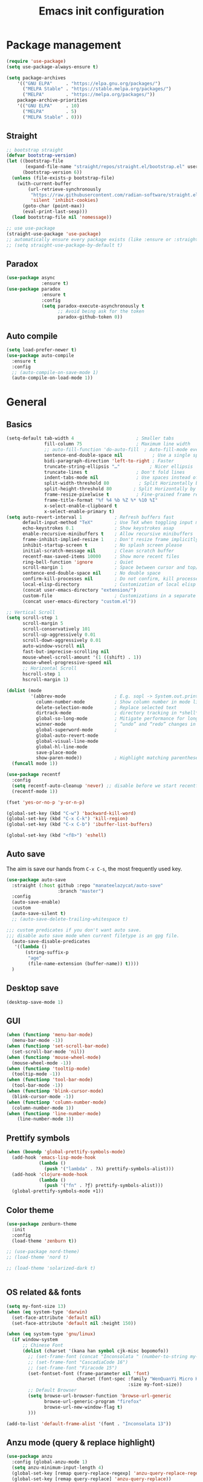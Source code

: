 #+OPTIONS: toc:4 h:4
#+TITLE: Emacs init configuration
* Package management
#+begin_src emacs-lisp
(require 'use-package)
(setq use-package-always-ensure t)

(setq package-archives
    '(("GNU ELPA"     . "https://elpa.gnu.org/packages/")
      ("MELPA Stable" . "https://stable.melpa.org/packages/")
      ("MELPA"        . "https://melpa.org/packages/"))
    package-archive-priorities
    '(("GNU ELPA"     . 10)
      ("MELPA"        . 5)
      ("MELPA Stable" . 0)))
#+end_src
** Straight
#+begin_src emacs-lisp :lexical no
;; bootstrap straight
(defvar bootstrap-version)
(let ((bootstrap-file
       (expand-file-name "straight/repos/straight.el/bootstrap.el" user-emacs-directory))
      (bootstrap-version 6))
  (unless (file-exists-p bootstrap-file)
    (with-current-buffer
        (url-retrieve-synchronously
         "https://raw.githubusercontent.com/radian-software/straight.el/develop/install.el"
         'silent 'inhibit-cookies)
      (goto-char (point-max))
      (eval-print-last-sexp)))
  (load bootstrap-file nil 'nomessage))

;; use use-package
(straight-use-package 'use-package)
;; automatically ensure every package exists (like :ensure or :straight)
;; (setq straight-use-package-by-default t)
#+end_src
** Paradox
#+begin_src emacs-lisp
(use-package async
             :ensure t)
(use-package paradox
             :ensure t
             :config
             (setq paradox-execute-asynchronously t
                   ;; Avoid being ask for the token
                   paradox-github-token 0))

#+end_src
** Auto compile
#+begin_src emacs-lisp
(setq load-prefer-newer t)
(use-package auto-compile
  :ensure t
  :config
  ;; (auto-compile-on-save-mode 1)
  (auto-compile-on-load-mode 1))
#+end_src
* General
** Basics
#+begin_src emacs-lisp
(setq-default tab-width 4                       ; Smaller tabs
              fill-column 75                    ; Maximum line width
              ;; auto-fill-function 'do-auto-fill  ; Auto-fill-mode everywhere
              sentence-end-double-space nil           ; Use a single space after dots
              bidi-paragraph-direction 'left-to-right ; Faster
              truncate-string-ellipsis "…"           ; Nicer ellipsis
              truncate-lines t                  ; Don't fold lines
              indent-tabs-mode nil              ; Use spaces instead of tabs
              split-width-threshold 80           ; Split Horizontally by default
              split-height-threshold 80        ; Split Horizontally by default
              frame-resize-pixelwise t          ; Fine-grained frame resize
              frame-title-format "%f %4 %b %Z %* %10 %I"
              x-select-enable-clipboard t
              x-select-enable-primary t)
(setq auto-revert-interval 1            ; Refresh buffers fast
      default-input-method "TeX"        ; Use TeX when toggling input method
      echo-keystrokes 0.1               ; Show keystrokes asap
      enable-recursive-minibuffers t    ; Allow recursive minibuffers
      frame-inhibit-implied-resize 1    ; Don't resize frame implicitly
      inhibit-startup-screen t          ; No splash screen please
      initial-scratch-message nil       ; Clean scratch buffer
      recentf-max-saved-items 10000     ; Show more recent files
      ring-bell-function 'ignore        ; Quiet
      scroll-margin 1                   ; Space between cursor and top/bottom
      sentence-end-double-space nil     ; No double space
      confirm-kill-processes nil        ; Do not confirm, kill processes directly
      local-elisp-directory             ; Customization of local elisp codes
      (concat user-emacs-directory "extension/")
      custom-file                       ; Customizations in a separate file
      (concat user-emacs-directory "custom.el"))

;; Vertical Scroll
(setq scroll-step 1
      scroll-margin 5
      scroll-conservatively 101
      scroll-up-aggressively 0.01
      scroll-down-aggressively 0.01
      auto-window-vscroll nil
      fast-but-imprecise-scrolling nil
      mouse-wheel-scroll-amount '(1 ((shift) . 1))
      mouse-wheel-progressive-speed nil
      ;; Horizontal Scroll
      hscroll-step 1
      hscroll-margin 1)

(dolist (mode
         '(abbrev-mode                  ; E.g. sopl -> System.out.println
           column-number-mode           ; Show column number in mode line
           delete-selection-mode        ; Replace selected text
           dirtrack-mode                ; directory tracking in *shell*
           global-so-long-mode          ; Mitigate performance for long lines
           winner-mode					; “undo” and “redo” changes in WindowConfiguration
           global-superword-mode        ;
           global-auto-revert-mode
           global-visual-line-mode
           global-hl-line-mode
           save-place-mode
           show-paren-mode))            ; Highlight matching parentheses
  (funcall mode 1))

(use-package recentf
  :config
  (setq recentf-auto-cleanup 'never) ;; disable before we start recentf!
  (recentf-mode 1))

(fset 'yes-or-no-p 'y-or-n-p)

(global-set-key (kbd "C-w") 'backward-kill-word)
(global-set-key (kbd "C-x C-k") 'kill-region)
(global-set-key (kbd "C-x C-b") 'ibuffer-list-buffers)

(global-set-key (kbd "<f8>") 'eshell)
#+end_src

** Auto save
The aim is save our hands from =C-x C-s=, the most frequently used key.
#+begin_src emacs-lisp :lexical no
(use-package auto-save
  :straight (:host github :repo "manateelazycat/auto-save"
                   :branch "master")
  :config
  (auto-save-enable)
  :custom
  (auto-save-silent t)
  ;; (auto-save-delete-trailing-whitespace t)

;;; custom predicates if you don't want auto save.
;;; disable auto save mode when current filetype is an gpg file.
  (auto-save-disable-predicates
   '((lambda ()
       (string-suffix-p
        "age"
        (file-name-extension (buffer-name)) t))))
  )
#+end_src

** Desktop save
#+begin_src emacs-lisp
  (desktop-save-mode 1)
#+end_src
** GUI
#+begin_src emacs-lisp
(when (functionp 'menu-bar-mode)
  (menu-bar-mode -1))
(when (functionp 'set-scroll-bar-mode)
  (set-scroll-bar-mode 'nil))
(when (functionp 'mouse-wheel-mode)
  (mouse-wheel-mode -1))
(when (functionp 'tooltip-mode)
  (tooltip-mode -1))
(when (functionp 'tool-bar-mode)
  (tool-bar-mode -1))
(when (functionp 'blink-cursor-mode)
  (blink-cursor-mode -1))
(when (functionp 'column-number-mode)
  (column-number-mode 1))
(when (functionp 'line-number-mode)
    (line-number-mode 1))
#+end_src
** Prettify symbols
#+begin_src emacs-lisp
(when (boundp 'global-prettify-symbols-mode)
  (add-hook 'emacs-lisp-mode-hook
            (lambda ()
              (push '("lambda" . ?λ) prettify-symbols-alist)))
  (add-hook 'clojure-mode-hook
            (lambda ()
              (push '("fn" . ?ƒ) prettify-symbols-alist)))
  (global-prettify-symbols-mode +1))
#+end_src
** Color theme
#+begin_src emacs-lisp
(use-package zenburn-theme
  :init
  :config
  (load-theme 'zenburn t))

;; (use-package nord-theme)
;; (load-theme 'nord t)

;; (load-theme 'solarized-dark t)


#+end_src
** OS related && fonts
#+begin_src emacs-lisp
(setq my-font-size 13)
(when (eq system-type 'darwin)
  (set-face-attribute 'default nil)
  (set-face-attribute 'default nil :height 150))

(when (eq system-type 'gnu/linux)
  (if window-system
      ;; Chinese Font
      (dolist (charset '(kana han symbol cjk-misc bopomofo))
        ;; (set-frame-font (concat "Inconsolata " (number-to-string my-font-size)))
        ;; (set-frame-font "CascadiaCode 16")
        ;; (set-frame-font "Firacode 15")
        (set-fontset-font (frame-parameter nil 'font)
                          charset (font-spec :family "WenQuanYi Micro Hei Mono"
                                             :size my-font-size))
        ;; Default Browser
        (setq browse-url-browser-function 'browse-url-generic
              browse-url-generic-program "firefox"
              browse-url-new-window-flag t)
        )))

(add-to-list 'default-frame-alist '(font . "Inconsolata 13"))
#+end_src
*** COMMENT Ligature
    #+begin_src emacs-lisp
    (use-package ligature
      :config
      ;; Enable the "www" ligature in every possible major mode
      (ligature-set-ligatures 't '("www"))
      ;; Enable traditional ligature support in eww-mode, if the
      ;; `variable-pitch' face supports it
      (ligature-set-ligatures 'eww-mode '("ff" "fi" "ffi"))
      ;; Enable all Cascadia and Fira Code ligatures in programming modes
      (ligature-set-ligatures 'prog-mode
                            '(;; == === ==== => =| =>>=>=|=>==>> ==< =/=//=// =~
                              ;; =:= =!=
                              ("=" (rx (+ (or ">" "<" "|" "/" "~" ":" "!" "="))))
                              ;; ;; ;;;
                              (";" (rx (+ ";")))
                              ;; && &&&
                              ("&" (rx (+ "&")))
                              ;; !! !!! !. !: !!. != !== !~
                              ("!" (rx (+ (or "=" "!" "\." ":" "~"))))
                              ;; ?? ??? ?:  ?=  ?.
                              ("?" (rx (or ":" "=" "\." (+ "?"))))
                              ;; %% %%%
                              ("%" (rx (+ "%")))
                              ;; |> ||> |||> ||||> |] |} || ||| |-> ||-||
                              ;; |->>-||-<<-| |- |== ||=||
                              ;; |==>>==<<==<=>==//==/=!==:===>
                              ("|" (rx (+ (or ">" "<" "|" "/" ":" "!" "}" "\]"
                                              "-" "=" ))))
                              ;; \\ \\\ \/
                              ("\\" (rx (or "/" (+ "\\"))))
                              ;; ++ +++ ++++ +>
                              ("+" (rx (or ">" (+ "+"))))
                              ;; :: ::: :::: :> :< := :// ::=
                              (":" (rx (or ">" "<" "=" "//" ":=" (+ ":"))))
                              ;; // /// //// /\ /* /> /===:===!=//===>>==>==/
                              ("/" (rx (+ (or ">"  "<" "|" "/" "\\" "\*" ":" "!"
                                              "="))))
                              ;; .. ... .... .= .- .? ..= ..<
                              ("\." (rx (or "=" "-" "\?" "\.=" "\.<" (+ "\."))))
                              ;; -- --- ---- -~ -> ->> -| -|->-->>->--<<-|
                              ("-" (rx (+ (or ">" "<" "|" "~" "-"))))
                              ;; *> */ *)  ** *** ****
                              ("*" (rx (or ">" "/" ")" (+ "*"))))
                              ;; www wwww
                              ("w" (rx (+ "w")))
                              ;; <> <!-- <|> <: <~ <~> <~~ <+ <* <$ </  <+> <*>
                              ;; <$> </> <|  <||  <||| <|||| <- <-| <-<<-|-> <->>
                              ;; <<-> <= <=> <<==<<==>=|=>==/==//=!==:=>
                              ;; << <<< <<<<
                              ("<" (rx (+ (or "\+" "\*" "\$" "<" ">" ":" "~"  "!"
                                              "-"  "/" "|" "="))))
                              ;; >: >- >>- >--|-> >>-|-> >= >== >>== >=|=:=>>
                              ;; >> >>> >>>>
                              (">" (rx (+ (or ">" "<" "|" "/" ":" "=" "-"))))
                              ;; #: #= #! #( #? #[ #{ #_ #_( ## ### #####
                              ("#" (rx (or ":" "=" "!" "(" "\?" "\[" "{" "_(" "_"
                                           (+ "#"))))
                              ;; ~~ ~~~ ~=  ~-  ~@ ~> ~~>
                              ("~" (rx (or ">" "=" "-" "@" "~>" (+ "~"))))
                              ;; __ ___ ____ _|_ __|____|_
                              ("_" (rx (+ (or "_" "|"))))
                              ;; Fira code: 0xFF 0x12
                              ("0" (rx (and "x" (+ (in "A-F" "a-f" "0-9")))))
                              ;; Fira code:
                              "Fl"  "Tl"  "fi"  "fj"  "fl"  "ft"
                              ;; The few not covered by the regexps.
                              "{|"  "[|"  "]#"  "(*"  "}#"  "$>"  "^="))
      ;; Enables ligature checks globally in all buffers. You can also do it
      ;; per mode with `ligature-mode'.
      (global-ligature-mode t))
    #+end_src

** Anzu mode (query & replace highlight)
#+begin_src emacs-lisp
  (use-package anzu
    :config (global-anzu-mode 1)
    (setq anzu-minimum-input-length 4)
    (global-set-key [remap query-replace-regexp] 'anzu-query-replace-regexp)
    (global-set-key [remap query-replace] 'anzu-query-replace))
#+end_src
** Mode line & awesome-tray
#+begin_src emacs-lisp :lexical no
(defun find-color (name)
  "Find the color associated with a name in a given color list."
  (cdr (assoc name zenburn-default-colors-alist)))

(use-package awesome-tray
  :straight (:host github :repo "manateelazycat/awesome-tray"
                   :branch "master")
  :after zenburn-theme
  :init
  (setq awesome-tray-mode-line-active-color "DarkGray")
  (setq awesome-tray-file-path-show-filename t)
  :config
  (awesome-tray-mode 1)
  (eval-after-load "zenburn-theme"
    '(progn
       ;; change mode-line color
       (set-face-attribute 'awesome-tray-green-face  nil  :foreground (find-color "zenburn-green"))
       (set-face-attribute 'awesome-tray-green-path-face  nil  :foreground (find-color "zenburn-green+4"))
       (set-face-attribute 'awesome-tray-orange-face  nil  :foreground (find-color "zenburn-orange"))
       (set-face-attribute 'awesome-tray-cyan-face  nil  :foreground (find-color "zenburn-cyan"))
       (set-face-attribute 'awesome-tray-yellow-face  nil  :foreground (find-color "zenburn-yellow"))
       (set-face-attribute 'awesome-tray-pink-face  nil  :foreground (find-color "zenburn-magenta"))
       (set-face-attribute 'awesome-tray-red-face  nil  :foreground (find-color "zenburn-red"))
       )))
#+end_src

#+begin_src emacs-lisp :tangle no
(use-package smart-mode-line
  :init
  (setq sml/no-confirm-load-theme t
        powerline-arrow-shape 'curve
        powerline-default-separator-dir '(right . left)
        sml/mode-width 0
        sml/name-width 20
        sml/theme 'powerline)
  :config
  (use-package smart-mode-line-powerline-theme)
  (sml/setup)
  (display-time-mode 1))

#+end_src

#+begin_src emacs-lisp :tangle no
(use-package telephone-line
  :init
  (setq telephone-line-primary-left-separator 'telephone-line-cubed-left
      telephone-line-secondary-left-separator 'telephone-line-cubed-hollow-left
      telephone-line-primary-right-separator 'telephone-line-cubed-right
      telephone-line-secondary-right-separator 'telephone-line-cubed-hollow-right)
  (setq telephone-line-height 24
        telephone-line-evil-use-short-tag t)
  :config
 (telephone-line-mode 1))
#+end_src
** Open newline & move text
#+begin_src emacs-lisp :lexical no
(use-package move-text
  :straight (:host github :repo "manateelazycat/move-text"))

(defun scroll-up-one-line()
  "Scroll up one line."
  (interactive)
  (scroll-up 1))

(defun scroll-down-one-line()
  "Scroll down one line."
  (interactive)
  (scroll-down 1))
(global-set-key (kbd "s-p") 'scroll-up-one-line)
(global-set-key (kbd "s-n") 'scroll-down-one-line)
(global-set-key (kbd "s-P") 'move-text-up)
(global-set-key (kbd "s-N") 'move-text-down)

(defun open-newline-below (arg)
  "Move to the next line (like vi) and then opens a line."
  (interactive "p")
  (end-of-line)
  (open-line arg)
  (call-interactively 'next-line arg)
  (if (not (member major-mode '(haskell-mode org-mode literate-haskell-mode)))
      (indent-according-to-mode)
    (beginning-of-line)))
(defun open-newline-above (arg)
  "Move to the previous line (like vi) and then opens a line."
  (interactive "p")
  (beginning-of-line)
  (open-line arg)
  (if (not (member major-mode '(haskell-mode org-mode literate-haskell-mode)))
      (indent-according-to-mode)
    (beginning-of-line)))

(global-set-key (kbd "C-l") 'open-newline-below)
(global-set-key (kbd "C-o") 'open-newline-above)
(global-set-key (kbd "M-,") 'goto-last-change)
#+end_src
** Extra settings
#+begin_src emacs-lisp
(use-package winpoint
  ;; Keep cursor while opening two buffers for a file.
  ;; https://raw.githubusercontent.com/manateelazycat/lazycat-emacs/47ed27a317c9d81b9ae4727a62c43bccc585b8b1/site-lisp/extensions/lazycat/winpoint.el
  :if (file-exists-p
       (expand-file-name "winpoint.el" local-elisp-directory))
  :load-path local-elisp-directory
  :config
  (add-hook 'prog-mode-hook 'winpoint-mode)
  (add-hook 'org-mode-hook 'winpoint-mode))

(use-package cursor-chg
  ;; make cursor terser
  ;; https://raw.githubusercontent.com/emacsmirror/emacswiki.org/master/cursor-chg.el
  :if (file-exists-p
       (expand-file-name "cursor-chg.el" local-elisp-directory))
  :load-path local-elisp-directory
  :config
  (setq curchg-default-cursor-color "White")
  (change-cursor-mode 1)
  (toggle-cursor-type-when-idle 1))
#+end_src

* Enhancement
** Ediff
#+begin_src emacs-lisp
  (setq ediff-window-setup-function 'ediff-setup-windows-plain
        ediff-split-window-function 'split-window-horizontally)
#+end_src
** Uniquify
#+begin_src emacs-lisp
;; Every buffer should have a unique name
(require 'uniquify)
(setq
 uniquify-buffer-name-style 'post-forward
 uniquify-separator " • "
 uniquify-after-kill-buffer-p t
 uniquify-ignore-buffers-re "^\\*")
#+end_src
** Hippie expand
#+begin_src emacs-lisp
(use-package hippie-exp
  :bind ([remap dabbrev-expand]. hippie-expand)
  :config
  (setq hippie-expand-try-functions-list '(try-expand-dabbrev
                                           try-expand-dabbrev-all-buffers
                                           try-expand-dabbrev-from-kill
                                           try-complete-file-name-partially
                                           try-complete-file-name
                                           try-expand-all-abbrevs
                                           try-expand-list
                                           try-expand-line
                                           try-complete-lisp-symbol-partially
                                           try-complete-lisp-symbol)))
#+end_src
** Smartscan
=M-n= to next symbol, and =M-p= to previous symbol.
Only in elisp and c mode.
#+begin_src emacs-lisp
(use-package smartscan
  :config
  (add-hook 'emacs-lisp-mode-hook 'smartscan-mode)
  (add-hook 'c-mode-hook 'smartscan-mode))
#+end_src
** Hungry delete
#+begin_src emacs-lisp
  (use-package hungry-delete
    :config
    (global-hungry-delete-mode))
#+end_src
** Smart fill paragraph
#+begin_src emacs-lisp
(defun my/fill-unfill ()
  "Like `fill-paragraph', but unfill if used twice."
  (interactive)
  (let ((fill-column
         (if (eq last-command #'my/fill-unfill)
             (progn (setq this-command nil)
                    (point-max))
           fill-column)))
    (call-interactively #'fill-paragraph)))

(bind-key "M-q"  #'my/fill-unfill)
;; (bind-key [remap fill-paragraph]  #'my/fill-unfill)
#+end_src
** Smart move to the beginning of line
#+BEGIN_SRC emacs-lisp
(defun my/smarter-move-beginning-of-line (arg)
  "Move point back to indentation of beginning of line.

Move point to the first non-whitespace character on this line.
If point is already there, move to the beginning of the line.
Effectively toggle between the first non-whitespace character and
the beginning of the line.

If ARG is not nil or 1, move forward ARG - 1 lines first.  If
point reaches the beginning or end of the buffer, stop there."
  (interactive "^p")
  (setq arg (or arg 1))

  ;; Move lines first
  (when (/= arg 1)
    (let ((line-move-visual nil))
      (forward-line (1- arg))))

  (let ((orig-point (point)))
    (back-to-indentation)
    (when (= orig-point (point))
      (move-beginning-of-line 1))))

;; remap C-a to `smarter-move-beginning-of-line'
(global-set-key [remap move-beginning-of-line]
                'my/smarter-move-beginning-of-line)
#+END_SRC
** Window operation
#+BEGIN_SRC emacs-lisp
(defun my/vsplit-last-buffer (prefix)
  "Split the window vertically and display the previous buffer."
  (interactive "p")
  (split-window-vertically)
  (other-window 1 nil)
  (if (= prefix 1)
      (switch-to-next-buffer)))
(defun my/hsplit-last-buffer (prefix)
  "Split the window horizontally and display the previous buffer."
  (interactive "p")
  (split-window-horizontally)
  (other-window 1 nil)
  (if (= prefix 1) (switch-to-next-buffer)))

(global-set-key (kbd "C-x 2") 'my/vsplit-last-buffer)
(global-set-key (kbd "C-x 3") 'my/hsplit-last-buffer)

(defun sanityinc/toggle-delete-other-windows ()
  "Delete other windows in frame if any, or restore previous window config."
  (interactive)
  (if (and winner-mode
           (equal (selected-window) (next-window)))
      (winner-undo)
    (delete-other-windows)))

(global-set-key (kbd "C-x 1") 'sanityinc/toggle-delete-other-windows)

(defun split-window-horizontally-instead (prefix)
    (interactive "p")
    (delete-other-windows)
    (split-window-horizontally)
    (let ((target-window (next-window)))
                   (set-window-buffer target-window (other-buffer))))

(defun split-window-vertically-instead (prefix)
    (interactive "p")
    (delete-other-windows)
    (split-window-vertically)
    (let ((target-window (next-window)))
                   (set-window-buffer target-window (other-buffer))))

(global-set-key (kbd "C-x |") 'split-window-horizontally-instead)
(global-set-key (kbd "C-x _") 'split-window-vertically-instead)
#+END_SRC
** Smart copy/kill
#+begin_src emacs-lisp
;; Smart copy, if no region active, it simply copy the current whole line
(defadvice kill-line (before check-position activate)
  (if (member major-mode
              '(emacs-lisp-mode scheme-mode lisp-mode
                                c-mode c++-mode objc-mode js-mode
                                latex-mode plain-tex-mode))
      (if (and (eolp) (not (bolp)))
          (progn (forward-char 1)
                 (just-one-space 0)
                 (backward-char 1)))))

(defadvice kill-ring-save (before slick-copy activate compile)
  "When called interactively with no active region, copy a single line instead."
  (interactive (if mark-active (list (region-beginning) (region-end))
                 (message "Copied line")
                 (list (line-beginning-position)
                       (line-beginning-position 2)))))

(defadvice kill-region (before slick-cut activate compile)
  "When called interactively with no active region, kill a single line instead."
  (interactive
   (if mark-active (list (region-beginning) (region-end))
     (list (line-beginning-position)
           (line-beginning-position 2)))))

(defun get-point (symbol &optional arg)
  "get the point"
  (funcall symbol arg)
  (point)
  )

(defun copy-thing (begin-of-thing end-of-thing &optional arg)
  "copy thing between beg & end into kill ring"
  (save-excursion
    (let ((beg (get-point begin-of-thing 1))
          (end (get-point end-of-thing arg)))
      (copy-region-as-kill beg end)))
  )

(defun copy-word (&optional arg)
  "Copy words at point into kill-ring"
  (interactive "P")
  (copy-thing 'subword-backward 'subword-forward arg)
  ;;(paste-to-mark arg)
  )

(global-set-key (kbd "C-c w") (quote copy-word))
#+end_src
** ibuffer-vc
#+begin_src emacs-lisp
  (use-package ibuffer-vc
    :config
    (add-hook 'ibuffer-hook
              (lambda ()
                (ibuffer-vc-set-filter-groups-by-vc-root)
                (unless (eq ibuffer-sorting-mode 'alphabetic)
                  (ibuffer-do-sort-by-alphabetic))))
    (setq ibuffer-formats
          '((mark modified read-only vc-status-mini " "
                  (name 18 18 :left :elide)
                  " "
                  (size 9 -1 :right)
                  " "
                  (mode 16 16 :left :elide)
                  " "
                  (vc-status 16 16 :left)
                  " "
                filename-and-process))))
#+end_src
** narrow-or-widen-dwim
   #+BEGIN_SRC emacs-lisp
     (defun narrow-or-widen-dwim (p)
       "If the buffer is narrowed, it widens. Otherwise, it narrows
     intelligently.  Intelligently means: region, org-src-block,
     org-subtree, or defun, whichever applies first.  Narrowing to
     org-src-block actually calls `org-edit-src-code'.

     With prefix P, don't widen, just narrow even if buffer is already
     narrowed."
       (interactive "P")
       (declare (interactive-only))
       (cond ((and (buffer-narrowed-p) (not p)) (widen))
             ((and (boundp 'org-src-mode) org-src-mode (not p))
              (org-edit-src-exit))
             ((region-active-p)
              (narrow-to-region (region-beginning) (region-end)))
             ((derived-mode-p 'org-mode)
              (cond ((ignore-errors (org-edit-src-code)))
                    ((org-at-block-p)
                     (org-narrow-to-block))
                    (t (org-narrow-to-subtree))))
             ((derived-mode-p 'prog-mode) (narrow-to-defun))
             (t (error "Please select a region to narrow to"))))

     (global-set-key (kbd "C-x n n") 'narrow-or-widen-dwim)

   #+END_SRC

** Dired
#+begin_src emacs-lisp
(setq
 dired-dwim-target t            ; if another Dired buffer is visibpple in another window, use that directory as target for Rename/Copy
 dired-recursive-copies 'always         ; "always" means no asking
 dired-recursive-deletes 'top           ; "top" means ask once for top level directory
 dired-listing-switches "-lha"          ; human-readable listing
 ls-lisp-dirs-first t
 )
(use-package dired-filetype-face)

;; auto refresh dired when file changes
(add-hook 'dired-mode-hook 'auto-revert-mode)

(with-eval-after-load 'dired  (require 'dired-filetype-face))
#+end_src

* Extensions
** ace-window
#+begin_src emacs-lisp
(use-package ace-window
  :ensure t
  :init (setq aw-keys '(?a ?s ?d ?f ?g ?h ?j ?k ?l)
              aw-ignore-current nil
              aw-leading-char-style 'char
              aw-scope 'frame)
  :bind (("M-o" . ace-window)
         ("M-O" . ace-swap-window)))
#+end_src
** COMMENT golden-ratio
#+begin_src emacs-lisp :lexical no
(use-package golden-ratio
  :config
  (golden-ratio-mode 1)
  (add-to-list 'golden-ratio-extra-commands 'ace-window)
  :custom
  ;; (golden-ratio-auto-scale t)
  (golden-ratio-exclude-modes '(occur-mode ediff-mode magit-ediff-mode)))
#+end_src
** solaire-mode
#+begin_src emacs-lisp :lexical no
(use-package solaire-mode
  :config
  (solaire-global-mode +1))
#+end_src
** beacon-mode
Never to lose your cursor again.
#+begin_src emacs-lisp
(use-package beacon
  :diminish beacon-mode
  :init
  (beacon-mode 1)
  (setq beacon-push-mark 35))
#+end_src
** Rainbow delimiters
#+begin_src emacs-lisp
(use-package rainbow-delimiters
  :defer t
  :hook (prog-mode . rainbow-delimiters-mode))
#+end_src
** Expand region
#+begin_src emacs-lisp
  (use-package expand-region
    :bind ("C-=" . er/expand-region))
#+end_src

** Key frequency
#+begin_src emacs-lisp
  (use-package keyfreq
    :init
    :config
    (setq keyfreq-excluded-commands
          '(self-insert-command
            abort-recursive-edit
            forward-char
            backward-char
            previous-line
            next-line))
    (keyfreq-mode 1)
    (keyfreq-autosave-mode 1))
#+end_src
** Olivetti (for prose writing)
#+begin_src emacs-lisp
;; Minor mode for a nice writing environment
(use-package olivetti
  :defer t
  :bind ("C-c o" . olivetti-mode))
#+end_src

** Word count
#+begin_src emacs-lisp
  (use-package wc-mode)
#+end_src
** Multiple cursors
#+begin_src emacs-lisp
(use-package multiple-cursors
  :bind (;("C-M" . mc/edit-lines)
         ("C->" . mc/mark-next-like-this)
         ("C-<" . mc/mark-previous-like-this)
         ("C-c C-<" . mc/mark-all-like-this)))
#+end_src
** Smart comment
   #+begin_src emacs-lisp
   (use-package comment-dwim-2
     :bind ("M-;" . comment-dwim-2))
   #+end_src
** Auto completion
#+begin_src emacs-lisp
(use-package company
  :ensure t
  :diminish company-mode
  :init
  (use-package company-flx)
  (global-company-mode 1)
  (setq company-backends (delete 'company-semantic company-backends))
  (add-to-list 'company-backends 'company-c-headers)
  (add-to-list 'company-backends 'company-clang)
  (with-eval-after-load 'company
    (company-flx-mode +1))
  
  :config
  (bind-keys :map company-active-map
             ("C-n" . company-select-next)
             ("C-p" . company-select-previous)
             ("C-d" . company-show-doc-buffer)
             ("<tab>" . company-complete)))

(use-package company-org-block
  :ensure t
  :custom
  (company-org-block-edit-style 'auto) ;; 'auto, 'prompt, or 'inline
  :hook ((org-mode . (lambda ()
                       (setq-local company-backends '(company-org-block))
                       (company-mode +1)))))
#+end_src

#+begin_src emacs-lisp :lexical no
(use-package company-c-headers
  :config
  (add-to-list 'company-backends 'company-c-headers))
#+end_src
To retrive candidates for your projects, you will have to tell Clang
where your include paths are, create a file named =.dir-local.el= at
your project root:
#+BEGIN_SRC emacs-lisp :tangle no
  ((nil . ((company-clang-arguments . ("-I/home/<user>/project_root/include1/"
                                       "-I/home/<user>/project_root/include2/")))))
#+END_SRC

#+begin_src emacs-lisp :lexical no
(use-package company-english-helper
  :straight (:host github :repo "manateelazycat/company-english-helper")
  :config (setq company-english-helper-fuzz-search-p t))
#+end_src
** COMMENT Corfu
#+begin_src emacs-lisp
;; Modular text completion framework
(use-package corfu
  :init
  (global-corfu-mode 1)
  (corfu-popupinfo-mode 1)
  :config
  (setq corfu-cycle t                ; Enable cycling for `corfu-next/previous'
        corfu-auto t                 ; Enable auto completion
        corfu-auto-delay 60.0        ; Delay before auto-completion shows up
        corfu-separator ?\s          ; Orderless field separator
        corfu-quit-at-boundary nil   ; Never quit at completion boundary
        corfu-quit-no-match t        ; Quit when no match
        corfu-preview-current nil    ; Disable current candidate preview
        corfu-preselect-first nil    ; Disable candidate preselection
        corfu-on-exact-match nil     ; Configure handling of exact matches
        corfu-echo-documentation nil ; Disable documentation in the echo area
        corfu-scroll-margin 5)       ; Use scroll margin
  )
#+end_src
** COMMENT Input method
#+begin_src emacs-lisp :lexical no
(use-package rime
  :custom
  (default-input-method "rime"))
#+end_src
* Program
** cc-mode
#+begin_src emacs-lisp
(defun linux-c-mode()
  (define-key c-mode-map [return] 'newline-and-indent)
  (interactive)
  (c-set-style "K&R")
  (c-toggle-auto-state)
  (setq c-basic-offset 8)
  (setq indent-tabs-mode nil)
  (c-toggle-hungry-state)
  (imenu-add-menubar-index)
  (which-function-mode)
  (c-toggle-auto-newline 1)
  (c-set-offset 'inextern-lang 0)
  )

(defun linux-cpp-mode()
  (define-key c++-mode-map [return] 'newline-and-indent)
  (define-key c++-mode-map [(control c) (c)] 'compile)
  (interactive)
  (c-set-style "K&R")
  (c-toggle-auto-state)
  (c-toggle-hungry-state)

  (setq c++-tab-always-indent t)
  (setq c-basic-offset 4)
  (setq indent-tabs-mode nil)
  (imenu-add-menubar-index)
  (which-function-mode)
  (c-set-offset 'inextern-lang 0))

(add-hook 'c-mode-hook 'linux-c-mode)
(add-hook 'c++-mode-hook 'linux-cpp-mode)
(add-hook 'c++-ts-mode-hook 'linux-cpp-mode)

(use-package color-identifiers-mode
  :config
  (add-hook 'c-mode-hook 'color-identifiers-mode)
  (add-hook 'c++-mode-hook 'color-identifiers-mode)
  (add-hook 'c++-ts-mode-hook 'color-identifiers-mode))
#+end_src

#+begin_src emacs-lisp :lexical no
(use-package modern-cpp-font-lock
  :diminish t
  :init (modern-c++-font-lock-global-mode t))
#+end_src
** Cmake
#+begin_src emacs-lisp :lexical no
(use-package cmake-mode :defer t)
#+end_src
** Web mode
#+begin_src emacs-lisp :lexical no
(use-package web-mode
  :custom-face
  (css-selector ((t (:inherit default :foreground "#66CCFF"))))
  :mode
  ("\\.phtml\\'" "\\.tpl\\.php\\'" "\\.[agj]sp\\'" "\\.as[cp]x\\'"
   "\\.erb\\'" "\\.mustache\\'" "\\.djhtml\\'" "\\.[t]?html?\\'"))
#+end_src
** Json mode
#+begin_src emacs-lisp :lexical no
(use-package json-mode
  :mode "\\.json\\'")
#+end_src
** Makefile
#+BEGIN_SRC emacs-lisp
(add-to-list 'auto-mode-alist '("[Mm]akefile*" . makefile-gmake-mode))
(defun prelude-makefile-mode-defaults ()
  (setq indent-tabs-mode t ))

(setq prelude-makefile-mode-hook 'prelude-makefile-mode-defaults)

(add-hook 'makefile-mode-hook (lambda ()
                                (run-hooks 'prelude-makefile-mode-hook)))
#+END_SRC

** Markdown
#+begin_src emacs-lisp
;; Emacs Major mode for Markdown-formatted files
(use-package markdown-mode
  :defer t)
#+end_src


** nix-mode
#+begin_src emacs-lisp :lexical no
(use-package nix-mode
  :mode "\\.nix\\'")
#+end_src

** Direnv
#+begin_src emacs-lisp :lexical no
;; (use-package direnv
;;   :config
;;   (direnv-mode))

(use-package envrc
  :config
  (envrc-global-mode))
#+end_src
** dtrt-indent
#+BEGIN_SRC emacs-lisp
(use-package dtrt-indent)
(add-hook 'c-mode-common-hook
          (lambda()
            (require 'dtrt-indent)
            ;; (setq dtrt-indent-verbosity 0)
            (dtrt-indent-mode t)))
#+END_SRC
** Aggressive indent
   #+begin_src emacs-lisp
   (use-package aggressive-indent
     :config
     (add-hook 'emacs-lisp-mode-hook #'aggressive-indent-mode)
     (add-hook 'c-mode-hook #'aggressive-indent-mode)
     (add-hook 'nix-mode-hook #'aggressive-indent-mode)
     (add-hook 'c++-mode-hook #'aggressive-indent-mode)
     (add-hook 'c++-ts-mode-hook #'aggressive-indent-mode)
     (add-hook 'css-mode-hook #'aggressive-indent-mode))
   #+end_src
   #+begin_src emacs-lisp :lexical no
   (use-package indent-guide
     :config
     (indent-guide-global-mode)
     (set-face-background 'indent-guide-face "dimgray")
     (setq indent-guide-char " ")
     )
   #+end_src
** Clear trailing spaces automatically
#+begin_src emacs-lisp :lexical no
(use-package ws-butler
  :config
  (ws-butler-global-mode))
#+end_src
** Fly spell
#+begin_src emacs-lisp
(defun cycle-languages ()
  "Changes the ispell dictionary to the first element in
ISPELL-LANGUAGES, and returns an interactive function that cycles
the languages in ISPELL-LANGUAGES when invoked."
  (let ((ispell-languages (list "american" "norsk")))
    (lambda ()
      (interactive)
      ;; Rotates the languages cycle and changes the ispell dictionary.
      (let ((rotated (nconc (cdr ispell-languages) (list (car ispell-languages)))))
        (ispell-change-dictionary (car (setq ispell-languages rotated)))))))

(use-package flyspell
  :defer t
  :bind
  (:map flyspell-mode-map
        ("C-." . embark-act))
  :if (executable-find "aspell")
  :hook ((text-mode . flyspell-mode)
         (prog-mode . flyspell-prog-mode)
         (flyspell-mode . (lambda ()
                            (local-set-key
                             (kbd "C-c f")
                             (cycle-languages)))))
  :config
  (ispell-change-dictionary "american" t))
#+end_src
** Magit
#+begin_src emacs-lisp
;; A Git porcelain inside Emacs.
(use-package magit
  :bind ("C-x g" . magit-status))

(use-package git-timemachine)
#+end_src
** Git gutter
   #+begin_src emacs-lisp
   (use-package git-gutter
     :config
     (setq git-gutter:update-interval 0.02)
     (add-to-list 'git-gutter:disabled-modes 'agenix-mode)
     (global-git-gutter-mode +1))

   (use-package git-gutter-fringe
     :config
     (define-fringe-bitmap 'git-gutter-fr:added [224] nil nil '(center repeated))
     (define-fringe-bitmap 'git-gutter-fr:modified [224] nil nil '(center repeated))
     (define-fringe-bitmap 'git-gutter-fr:deleted [128 192 224 240] nil nil 'bottom))
   #+end_src
** Marginalia
#+begin_src emacs-lisp :lexical no
(use-package marginalia
  :ensure t
  :custom
  (marginalia-align 'right)
  :config
  (marginalia-mode))
#+end_src
** Vertico
#+begin_src emacs-lisp :lexical no
(use-package vertico
  :init
  (vertico-mode)
  :config
  (keymap-set vertico-map "C-j" #'vertico-insert)
  (keymap-set vertico-map "C-l" #'vertico-directory-delete-word))

(use-package savehist
  :config
  (setq savehist-additional-variables
        '(tablist-named-filter
          projectile-project-command-history
          kill-ring
          command-history
          set-variable-value-history
          custom-variable-history
          query-replace-history
          read-expression-history
          minibuffer-history
          read-char-history
          face-name-history
          bookmark-history
          file-name-history))
  (put 'minibuffer-history         'history-length 50)
  (put 'file-name-history          'history-length 50)
  (put 'set-variable-value-history 'history-length 25)
  (put 'custom-variable-history    'history-length 25)
  (put 'query-replace-history      'history-length 25)
  (put 'read-expression-history    'history-length 25)
  (put 'read-char-history          'history-length 25)
  (put 'face-name-history          'history-length 25)
  (put 'bookmark-history           'history-length 25)
  (setq history-delete-duplicates t)
  (savehist-mode))
;; Emacs completion style that matches multiple regexps in any order
(use-package orderless
  :ensure t
  :config
  (setq completion-styles '(orderless basic partial-completion)
        completion-category-overrides '((file (styles basic partial-completion)))
        orderless-component-separator "[ |]"))
#+end_src
** Consult
#+begin_src emacs-lisp :lexical no
;; Example configuration for Consult
(use-package consult
  ;; Replace bindings. Lazily loaded due by `use-package'.
  :bind (;; C-c bindings in `mode-specific-map'
         ("C-c M-x" . consult-mode-command)
         ("C-c h" . consult-history)
         ("C-c k" . consult-kmacro)
         ("C-c m" . consult-man)
         ("C-c i" . consult-info)
         ([remap Info-search] . consult-info)
         ;; C-x bindings in `ctl-x-map'
         ("C-x M-:" . consult-complex-command)     ;; orig. repeat-complex-command
         ("C-x b" . consult-buffer)                ;; orig. switch-to-buffer
         ("C-x 4 b" . consult-buffer-other-window) ;; orig. switch-to-buffer-other-window
         ("C-x 5 b" . consult-buffer-other-frame)  ;; orig. switch-to-buffer-other-frame
         ("C-x t b" . consult-buffer-other-tab)    ;; orig. switch-to-buffer-other-tab
         ("C-x r b" . consult-bookmark)            ;; orig. bookmark-jump
         ("C-x p b" . consult-project-buffer)      ;; orig. project-switch-to-buffer
         ;; Custom M-# bindings for fast register access
         ("M-#" . consult-register-load)
         ("M-'" . consult-register-store)          ;; orig. abbrev-prefix-mark (unrelated)
         ("C-M-#" . consult-register)
         ;; Other custom bindings
         ("M-y" . consult-yank-pop)                ;; orig. yank-pop
         ;; M-g bindings in `goto-map'
         ("M-g e" . consult-compile-error)
         ("M-g f" . consult-flymake)               ;; Alternative: consult-flycheck
         ("M-g g" . consult-goto-line)             ;; orig. goto-line
         ("M-g M-g" . consult-goto-line)           ;; orig. goto-line
         ("M-g o" . consult-outline)               ;; Alternative: consult-org-heading
         ("M-g m" . consult-mark)
         ("M-g k" . consult-global-mark)
         ("M-g i" . consult-imenu)
         ("M-g I" . consult-imenu-multi)
         ;; M-s bindings in `search-map'
         ("M-s d" . consult-find)                  ;; Alternative: consult-fd
         ("M-s c" . consult-locate)
         ("M-s g" . consult-grep)
         ("M-s G" . consult-git-grep)
         ("M-s r" . consult-ripgrep)
         ("M-s l" . consult-line)
         ("M-s L" . consult-line-multi)
         ("M-s k" . consult-keep-lines)
         ("M-s u" . consult-focus-lines)
         ;; Isearch integration
         ("M-s e" . consult-isearch-history)
         :map isearch-mode-map
         ("M-e" . consult-isearch-history)         ;; orig. isearch-edit-string
         ("M-s e" . consult-isearch-history)       ;; orig. isearch-edit-string
         ("M-s l" . consult-line)                  ;; needed by consult-line to detect isearch
         ("M-s L" . consult-line-multi)            ;; needed by consult-line to detect isearch
         ;; Minibuffer history
         :map minibuffer-local-map
         ("M-s" . consult-history)                 ;; orig. next-matching-history-element
         ("M-r" . consult-history))               ;; orig. previous-matching-history-element

  ;; Enable automatic preview at point in the *Completions* buffer. This is
  ;; relevant when you use the default completion UI.
  :hook (completion-list-mode . consult-preview-at-point-mode)

  ;; The :init configuration is always executed (Not lazy)
  :init

  ;; Optionally configure the register formatting. This improves the register
  ;; preview for `consult-register', `consult-register-load',
  ;; `consult-register-store' and the Emacs built-ins.
  (setq register-preview-delay 0.5
        register-preview-function #'consult-register-format)

  ;; Optionally tweak the register preview window.
  ;; This adds thin lines, sorting and hides the mode line of the window.
  (advice-add #'register-preview :override #'consult-register-window)

  ;; Use Consult to select xref locations with preview
  (setq xref-show-xrefs-function #'consult-xref
        xref-show-definitions-function #'consult-xref)

  ;; Configure other variables and modes in the :config section,
  ;; after lazily loading the package.
  :config

  ;; Optionally configure preview. The default value
  ;; is 'any, such that any key triggers the preview.
  ;; (setq consult-preview-key 'any)
  ;; (setq consult-preview-key "M-.")
  ;; (setq consult-preview-key '("S-<down>" "S-<up>"))
  ;; For some commands and buffer sources it is useful to configure the
  ;; :preview-key on a per-command basis using the `consult-customize' macro.
  (consult-customize
   consult-theme :preview-key '(:debounce 0.2 any)
   consult-ripgrep consult-git-grep consult-grep
   consult-bookmark consult-recent-file consult-xref
   consult--source-bookmark consult--source-file-register
   consult--source-recent-file consult--source-project-recent-file
   ;; :preview-key "M-."
   :preview-key '(:debounce 0.4 any))

  (add-to-list 'consult-preview-excluded-files "\\.age\\'")


  ;; Optionally configure the narrowing key.
  ;; Both < and C-+ work reasonably well.
  (setq consult-narrow-key "<") ;; "C-+"
  )
#+end_src
*** consult-dir
#+begin_src emacs-lisp :lexical no
(use-package consult-dir
  :ensure t
  :bind (("C-x C-d" . consult-dir)
         :map vertico-map
         ("C-x C-d" . consult-dir)
         ("C-x C-j" . consult-dir-jump-file)))
#+end_src
** Embark
#+begin_src emacs-lisp :lexical no
(defun shell-quote-wildcard-pattern (pattern)
  "Quote characters special to the shell in PATTERN, leave wildcards alone.

PATTERN is assumed to represent a file-name wildcard suitable for the
underlying filesystem.  For Unix and GNU/Linux, each character from the
set [][ \\t\\n;<>&|()\\=`\\='\"#$] is quoted with a backslash; for DOS/Windows, all
the parts of the pattern that don't include wildcard characters are
quoted with double quotes.

This function leaves alone existing quote characters (\\ on Unix and \"
on Windows), so PATTERN can use them to quote wildcard characters that
need to be passed verbatim to shell commands."
  (save-match-data
    (cond
     ((memq system-type '(ms-dos windows-nt cygwin))
      ;; DOS/Windows don't allow `"' in file names.  So if the
      ;; argument has quotes, we can safely assume it is already
      ;; quoted by the caller.
      (if (or (string-search "\"" pattern)
	          ;; We quote [&()#$`'] in case their shell is a port of a
	          ;; Unixy shell.  We quote [,=+] because stock DOS and
	          ;; Windows shells require that in some cases, such as
	          ;; passing arguments to batch files that use positional
	          ;; arguments like %1.
	          (not (string-match "[ \t;&()#$`',=+]" pattern)))
	      pattern
	    (let ((result "\"")
	          (beg 0)
	          end)
	      (while (string-match "[*?]+" pattern beg)
	        (setq end (match-beginning 0)
		          result (concat result (substring pattern beg end)
				                 "\""
				                 (substring pattern end (match-end 0))
				                 "\"")
		          beg (match-end 0)))
	      (concat result (substring pattern beg) "\""))))
     (t
      (let ((beg 0))
	    (while (string-match "[][ \t\n;<>&|()`'\"#$]" pattern beg) ; Deal with paths include '[' or ']'
	      (setq pattern
		        (concat (substring pattern 0 (match-beginning 0))
			            "\\"
			            (substring pattern (match-beginning 0)))
		        beg (1+ (match-end 0)))))
      pattern))))

(use-package embark
  :ensure t
  :bind
  (("C-." . embark-act)         ;; pick some comfortable binding
   ("C-;" . embark-dwim)        ;; good alternative: M-.
   ("C-h B" . embark-bindings)  ;; alternative for `describe-bindings'
   :map embark-file-map
   ("S" . sudo-find-file)
   :map embark-identifier-map
   ("/" . org-emphasize))

  :init
  ;; Optionally replace the key help with a completing-read interface
  (setq prefix-help-command #'embark-prefix-help-command)

  :config
  ;; Hide the mode line of the Embark live/completions buffers
  (add-to-list 'display-buffer-alist
               '("\\`\\*Embark Collect \\(Live\\|Completions\\)\\*"
                 nil
                 (window-parameters (mode-line-format . none))))

  (defun sudo-find-file (file)
    "Open FILE as root."
    (interactive "FOpen file as root: ")
    (when (file-writable-p file)
      (user-error "File is user writeable, aborting sudo"))
    (find-file (if (file-remote-p file)
                   (concat "/" (file-remote-p file 'method) ":"
                           (file-remote-p file 'user) "@" (file-remote-p file 'host)
                           "|sudo:root@"
                           (file-remote-p file 'host) ":" (file-remote-p file 'localname))
                 (concat "/sudo:root@localhost:" file))))
  )

;; Consult users will also want the embark-consult package.
(use-package embark-consult
  :ensure t ; only need to install it, embark loads it after consult if found
  :hook
  (embark-collect-mode . consult-preview-at-point-mode))
#+end_src
** Projectile
#+begin_src emacs-lisp :lexical no
(use-package projectile
  :config
  (projectile-mode +1))

(use-package consult-projectile
  :bind ("C-c p" . consult-projectile))
#+end_src
** Yasnippet
#+begin_src emacs-lisp
(use-package yasnippet
  :diminish t
  :init
  ;; (setq helm-yas-space-match-any-greedy t)
  (setq yas-prompt-functions '(yas-dropdown-prompt
                               yas-ido-prompt
                               yas-completing-prompt))
  :config
  ;; (use-package helm-c-yasnippet)
  (yas-global-mode 1)
  (add-hook 'term-mode-hook (lambda()
                              (yas-minor-mode -1))))
#+end_src

** Compilation
#+begin_src emacs-lisp
(setq compilation-ask-about-save nil          ; Just save before compiling
      compilation-always-kill t               ; Just kill old compile processes before starting the new one
      compilation-scroll-output 'first-error) ; Automatically scroll to first


(use-package smart-compile
  :bind ("<f5>" . smart-compile)
  :config
  (add-to-list 'smart-compile-alist '("\\.c\\'"          . "gcc -O2 %f -lm -o %n && ./%n"))
  (add-to-list 'smart-compile-alist '("\\.[Cc]+[Pp]*\\'" . "g++ -O2 %f -lm -o %n && ./%n"))
  )
#+end_src

** Smartparens
#+begin_src emacs-lisp
(use-package smartparens-mode
  :ensure smartparens  ;; install the package
  :hook (prog-mode text-mode markdown-mode) ;; add `smartparens-mode` to these hooks
  :config
  ;; load default config
  (require 'smartparens-config))
#+end_src

** Tree sit auto
#+begin_src emacs-lisp :lexical no
(use-package treesit-auto
  :demand t
  :config
  (setq treesit-auto-install 'prompt)
  (global-treesit-auto-mode))
#+end_src

** Eglot
#+begin_src emacs-lisp :lexical no
(use-package eglot
  :defer t
  :config
  (add-hook 'c-ts-mode-hook #'eglot-ensure)
  (add-hook 'c++-mode-hook #'eglot-ensure)
  (add-hook 'c++-ts-mode-hook #'eglot-ensure))
#+end_src
** Editor config
#+begin_src emacs-lisp
;; EditorConfig Emacs Plugin
(use-package editorconfig
  :config
  (editorconfig-mode 1))
#+end_src

* Org mode
** Basics
#+begin_src emacs-lisp
(use-package org
  :defer t
  :bind (("C-c l" . org-store-link)
         ("C-c a" . org-agenda)
         ("C-c c" . org-capture)
         :map org-mode-map
         ("M-;" . org-comment-dwim))
  :config
  (setq org-adapt-indentation t
        org-hide-leading-stars t
        org-src-fontify-natively t
        org-edit-src-content-indentation 0
        org-ellipsis " …"              ; Nicer ellipsis
        org-tags-column 1              ; Tags next to header title
        org-hide-emphasis-markers t    ; Hide markers
        org-cycle-separator-lines 2    ; Number of empty lines between sections
        org-use-tag-inheritance nil    ; Tags ARE NOT inherited
        org-use-property-inheritance t ; Properties ARE inherited
        org-indent-indentation-per-level 2 ; Indentation per level
        org-link-use-indirect-buffer-for-internals t ; Indirect buffer for internal links
        org-fontify-quote-and-verse-blocks t ; Specific face for quote and verse blocks
        org-return-follows-link nil    ; Follow links when hitting return
        org-image-actual-width nil     ; Resize image to window width
        org-indirect-buffer-display 'other-window ; Tab on a task expand it in a new window
        org-outline-path-complete-in-steps nil) ; No steps in path display
  (add-hook 'org-mode-hook (lambda () (org-indent-mode t)))
  (add-hook 'org-mode-hook (lambda () (olivetti-mode t))))
#+end_src
** org-babel
#+begin_src emacs-lisp
(setq-default org-src-fontify-natively t         ; Fontify code in code blocks.
              org-adapt-indentation nil          ; Adaptive indentation
              org-src-tab-acts-natively t        ; Tab acts as in source editing
              org-confirm-babel-evaluate nil     ; No confirmation before executing code
              org-edit-src-content-indentation 0 ; No relative indentation for code blocks
              org-fontify-whole-block-delimiter-line t) ; Fontify whole block
(use-package gnuplot)
(use-package plantuml-mode)
;; active Babel languages
(org-babel-do-load-languages
 'org-babel-load-languages
 '((shell . t)
   (C . t)
   (dot . t)
   (ditaa . t)
   (python . t)
   (gnuplot . t)
   (plantuml . t)
   (latex . t)
   (emacs-lisp . t)
   ))
;; Install plantuml.jar by: sudo apt install plantuml
(setq org-plantuml-jar-path "/usr/share/plantuml/plantuml.jar")
(setq puml-plantuml-jar-path "/usr/share/plantuml/plantuml.jar")
#+end_src
** Plantuml
#+begin_src emacs-lisp
(use-package plantuml-mode
  :defer t
  :mode ("\\.\\(pum\\|puml\\)\\'" . plantuml-mode)
  :after ob
  :init
  (add-to-list 'org-babel-load-languages '(plantuml . t))
  :config
  (setq plantuml-default-exec-mode 'jar
        plantuml-jar-path "~/.local/bin/plantuml.jar"
        org-plantuml-jar-path "~/.local/bin/plantuml.jar"))
#+end_src
** Graphviz(dot)
#+begin_src emacs-lisp
(use-package graphviz-dot-mode
  :defer t
  :after org
  :mode (("\\.diag\\'"      . graphviz-dot-mode)
         ("\\.blockdiag\\'" . graphviz-dot-mode)
         ("\\.nwdiag\\'"    . graphviz-dot-mode)
         ("\\.rackdiag\\'"  . graphviz-dot-mode)
         ("\\.dot\\'"       . graphviz-dot-mode)
         ("\\.gv\\'"        . graphviz-dot-mode))
  :init
  (setq graphviz-dot-indent-width tab-width)
  (with-eval-after-load 'org
      (defalias 'org-babel-execute:graphviz-dot #'org-babel-execute:dot)
      (add-to-list 'org-babel-load-languages '(dot . t))
      (require 'ob-dot)
      (setq org-src-lang-modes
            (append '(("dot" . graphviz-dot))
                    (delete '("dot" . fundamental) org-src-lang-modes)))))

#+end_src
** COMMENT Org auto tangle
#+begin_src emacs-lisp
(use-package org-auto-tangle
  :defer t
  :hook (org-mode . org-auto-tangle-mode))
#+end_src
** Org modern
#+begin_src emacs-lisp
;; Modern looks for Org
(use-package org-modern
  :after org
  :hook
  (org-mode . org-modern-mode)
  :custom
  (org-modern-keyword nil)
  (org-modern-checkbox nil)
  (org-modern-table nil)
  (org-modern-block-fringe nil))

(use-package org-appear
  :hook
  (org-mode . org-appear-mode))
#+end_src
** org-journal
#+begin_src emacs-lisp
(use-package org-journal
  :init
  (setq org-journal-dir "~/org/journal/"
        org-journal-date-format "%A, %d %B %Y"
        org-journal-file-type 'weekly)
  :bind
  ("<f6>" . org-journal-new-entry))
#+end_src
** Gpt shell
#+begin_src emacs-lisp :lexical no
(use-package chatgpt-shell
  :ensure t)
#+end_src
** org-ai
#+begin_src emacs-lisp
(use-package org-ai
  :ensure t
  :commands (org-ai-mode
             org-ai-global-mode)
  :init
  (add-hook 'org-mode-hook #'org-ai-mode) ; enable org-ai in org-mode
  (org-ai-global-mode) ; installs global keybindings on C-c M-a
  :config
  (setq org-ai-default-chat-model "gpt-3.5-turbo") ; if you are on the gpt-4 beta:
  (org-ai-install-yasnippets)) ; if you are using yasnippet and want `ai` snippets
#+end_src

** org-download
#+begin_src emacs-lisp
(use-package org-download
    :after org
    :bind
    (:map org-mode-map
    (("s-Y" . org-download-screenshot)
        ("s-y" . org-download-yank)))
    :config
    (if (memq window-system '(mac ns))
        (setq org-download-screenshot-method "screencapture -i %s")
        (setq org-download-screenshot-method "flameshot gui --raw > %s")
        )
    (defun my-org-download-method (link)
        "This is a helper function for org-download.
    It creates a folder in the root directory (~/.org/img/) named after the
    org filename (sans extension) and puts all images from that file in there.
    Inspired by https://github.com/daviderestivo/emacs-config/blob/6086a7013020e19c0bc532770e9533b4fc549438/init.el#L701"
        (let ((filename
            (file-name-nondirectory
                (car (url-path-and-query
                    (url-generic-parse-url link)))))
            ;; Create folder name with current buffer name, and place in root dir
            (dirname (concat "./images/"
                            (replace-regexp-in-string " " "_" (downcase (file-name-base buffer-file-name))))))

        ;; Add timestamp to filename
        (setq filename-with-timestamp (format "%s%s.%s"
                                                (file-name-sans-extension filename)
                                                (format-time-string org-download-timestamp)
                                                (file-name-extension filename)))
        ;; Create folder if necessary
        (unless (file-exists-p dirname)
            (make-directory dirname t))
        (expand-file-name filename-with-timestamp dirname)))
    (setq org-download-method 'my-org-download-method))
#+end_src

** COMMENT org-capture
#+begin_src emacs-lisp
;; Org-capture templates
(setq org-my-anki-file "~/org/capture/anki.org")

(setq org-capture-templates
      '(
        ("a" "Anki basic"
         entry
         (file+headline org-my-anki-file "Dispatch Shelf")
         "* %<%H:%M>   %^g\n:PROPERTIES:\n:ANKI_NOTE_TYPE: Basic\n:ANKI_DECK: Mega\n:END:\n** Front\n%?\n** Back\n%x\n")
        ("A" "Anki cloze"
         entry
         (file+headline org-my-anki-file "Dispatch Shelf")
         "* %<%H:%M>   %^g\n:PROPERTIES:\n:ANKI_NOTE_TYPE: Cloze\n:ANKI_DECK: Mega\n:END:\n** Text\n%x\n** Extra\n")))
#+end_src
** org-roam
#+begin_src emacs-lisp
(use-package org-roam
  :ensure t
  :init
  (when (file-directory-p "~/org/roam/")
    (setq org-roam-directory (file-truename "~/org/roam")))
  :bind (("C-c n l" . org-roam-buffer-toggle)
         ("C-c n o" . org-roam-node-find)
         ("C-c n g" . org-roam-graph)
         ("C-c n i" . org-roam-node-insert)
         ("C-c n c" . org-roam-capture)
         ("C-c n t" . org-roam-tag-add)
         ("C-c n T" . org-roam-tag-remove)
         ;; Dailies
         ("C-c n j" . org-roam-dailies-capture-today))
  :config
  ;; If you're using a vertical completion framework, you might want a more informative completion interface
  (setq org-roam-node-display-template (concat "${title:*} " (propertize "${tags:10}" 'face 'org-tag)))
  (org-roam-db-autosync-mode)
  ;; If using org-roam-protocol
  (require 'org-roam-protocol))
#+end_src
*** org-roam-ui
#+begin_src emacs-lisp
(use-package org-roam-ui
  :after org-roam
  ;;         normally we'd recommend hooking orui after org-roam, but since org-roam does not have
  ;;         a hookable mode anymore, you're advised to pick something yourself
  ;;         if you don't care about startup time, use
  ;;  :hook (after-init . org-roam-ui-mode)
  :config
  (setq org-roam-ui-sync-theme t
        org-roam-ui-follow t
        org-roam-ui-update-on-save t
        org-roam-ui-open-on-start t))
#+end_src
** Org transclusion
#+begin_src emacs-lisp :lexical no
(use-package org-transclusion
  :after org
  :bind
  (:map org-mode-map
        ("<f12>" . org-transclusion-mode)))
#+end_src

** Org hugo
#+begin_src emacs-lisp
(use-package ox-hugo
  :after ox)
#+end_src

** org-fragtog(preview latex online)
#+begin_src emacs-lisp :lexical no
(use-package org-fragtog
  :after org
  :custom
  (org-startup-with-latex-preview nil)
  :hook
  (org-mode . org-fragtog-mode)
  :custom
  (org-format-latex-options
   (plist-put org-format-latex-options :scale 2)
   (plist-put org-format-latex-options :foreground 'auto)
   (plist-put org-format-latex-options :background 'auto)))
#+end_src
** Latex
#+begin_src emacs-lisp
(require 'ox-latex)
(require 'ox-beamer)
(setq org-latex-images-centered 't)

(setq org-latex-coding-system 'utf-8)

(setf org-latex-default-packages-alist
      (remove '("AUTO" "inputenc" t) org-latex-default-packages-alist))
(setf org-latex-default-packages-alist
      (remove '("T1" "fontenc" t) org-latex-default-packages-alist))
(setf org-latex-default-packages-alist
      (remove '("" "hyperref" nil) org-latex-default-packages-alist))
(setq org-latex-with-hyperref nil)

(setq org-latex-pdf-process '("xelatex -8bit -shell-escape  %f"
                              "xelatex -8bit -shell-escape  %f"))
;; (setq org-latex-packages-alist
;;       '("
;;         \\hypersetup{ colorlinks,% 
;;                 linkcolor=blue,% 
;;                 citecolor=black,%
;;                 urlcolor=black,%
;;                 filecolor=black
;;                }

;;         \\usepackage{array}
;;         \\usepackage{xcolor}
;;         \\definecolor{bg}{rgb}{0.95,0.95,0.95}"))

(add-to-list 'org-latex-packages-alist '("" "minted")) 
(setq org-latex-listings 'minted)
(setq org-latex-minted-options
      '(
        ("bgcolor" "bg")
        ("frame" "lines")
        ("linenos" "")
        ("fontsize" "\\scriptsize")
        ))

(add-to-list 'org-latex-classes
             '("article-cn"
              "\\documentclass[11pt]{article}
                [DEFAULT-PACKAGES]
                [PACKAGES]
                \\usepackage{fontspec}

                \\XeTeXlinebreaklocale ``zh''
                \\XeTeXlinebreakskip = 0pt plus 1pt minus 0.1pt
                \\newcommand\\fontnamehei{WenQuanYi Zen Hei}
                \\newcommand\\fontnamesong{AR PL UMing CN}
                \\newcommand\\fontnamekai{AR PL KaitiM GB}
                \\newcommand\\fontnamemono{FreeMono}
                \\newcommand\\fontnameroman{FreeSans}
                \\setmainfont[BoldFont=\\fontnamehei]{\\fontnamesong}
                \\setsansfont[BoldFont=\\fontnamehei]{\\fontnamekai}
                \\setmonofont{\\fontnamemono}
                \\setromanfont[BoldFont=\\fontnamehei]{\\fontnamesong}
                \\makeatletter
                \\def\\verbatim@font{\\rmfamily\\small} %verbatim中使用roman字体族
                \\makeatother"

              ("\\section{%s}" . "\\section*{%s}")
              ("\\subsection{%s}" . "\\subsection*{%s}")
              ("\\subsubsection{%s}" . "\\subsubsection*{%s}")
              ("\\paragraph{%s}" . "\\paragraph*{%s}")
              ("\\subparagraph{%s}" . "\\subparagraph*{%s}")))

(add-to-list 'org-latex-classes
             '("article-img"
              "\\documentclass[11pt]{article}
                [DEFAULT-PACKAGES]
                [PACKAGES]
                \\usepackage{geometry}
                \\geometry{left=1.5cm,right=1.5cm,top=1.5cm,bottom=1.5cm}"
              ("\\section{%s}" . "\\section*{%s}")
              ("\\subsection{%s}" . "\\subsection*{%s}")
              ("\\subsubsection{%s}" . "\\subsubsection*{%s}")
              ("\\paragraph{%s}" . "\\paragraph*{%s}")
              ("\\subparagraph{%s}" . "\\subparagraph*{%s}")))
(add-to-list 'org-latex-classes
             '("letter"
               "\\documentclass{letter}"
               ("\\section{%s}" . "\\section*{%s}")
               ("\\subsection{%s}" . "\\subsection*{%s}")
               ("\\subsubsection{%s}" . "\\subsubsection*{%s}")
               ))
#+end_src
** auctex
#+begin_src emacs-lisp :lexical no
(use-package tex
  :ensure auctex
  :defer t
  :custom
  (TeX-auto-save t)
  (TeX-parse-self t)
  (TeX-master nil)
  ;; to use pdfview with auctex
  (TeX-view-program-selection '((output-pdf "pdf-tools"))
                              TeX-source-correlate-start-server t)
  (TeX-view-program-list '(("pdf-tools" "TeX-pdf-tools-sync-view")))
  (TeX-after-compilation-finished-functions #'TeX-revert-document-buffer)
  :hook
  (LaTeX-mode . (lambda ()
                  (turn-on-reftex)
                  (setq reftex-plug-into-AUCTeX t)
                  (reftex-isearch-minor-mode)
                  (setq TeX-PDF-mode t)
                  (setq TeX-source-correlate-method 'synctex)
                  (setq TeX-source-correlate-start-server t)))
  :config
  (when (version< emacs-version "26")
    (add-hook LaTeX-mode-hook #'display-line-numbers-mode)))
#+end_src
* Shells
** Eshell
#+begin_src emacs-lisp
(setq eshell-scroll-to-bottom-on-input t) ; press any key to jump back to the prompt:
(setq eshell-prefer-lisp-functions nil)
#+end_src
** Exec-path-from-shell
It will reset the =PATH= variable generated by =direnv=, disable it.
#+begin_src emacs-lisp :lexical no
(use-package exec-path-from-shell

  :if (memq window-system '(mac ns x))
  :config
  (exec-path-from-shell-initialize))
#+end_src
* COMMENT Exwm
#+begin_src emacs-lisp
(defun exwm/run-in-background (command &optional once)
  (let ((command-parts (split-string command " +")))
    (apply #'call-process `(,(car command-parts) nil 0 nil ,@(cdr command-parts)))))

(use-package exwm
  :if (seq-contains-p command-line-args "--with-exwm")
  :config
  (set-frame-parameter (selected-frame) 'alpha-background 0.7)
  (require 'exwm-randr)
  ;; (exwm/run-in-background "feh --bg-scale \"${cat $HOME/Pictures/wall-paper.jpg}\"")
  (start-process-shell-command
   "xrandr" nil "xrandr --output eDP --mode 1920x1200")

  ;; Emacs server is not required to run EXWM but it has some interesting uses
  (server-start)

  (require 'exwm-config)
  ;; Set the initial workspace number.
  (unless (get 'exwm-workspace-number 'saved-value)
    (setq exwm-workspace-number 2))
  ;; Make class name the buffer name
  (add-hook 'exwm-update-class-hook
            (lambda ()
              (exwm-workspace-rename-buffer exwm-class-name)))
  ;; Global keybindings.
  (unless (get 'exwm-input-global-keys 'saved-value)
    (setq exwm-input-global-keys
          `(
            ;; 's-r': Reset (to line-mode).
            ([?\s-R] . exwm-restart)
            ;; 's-w': Switch workspace.
            ([?\s-w] . exwm-workspace-switch)
            ;; 's-1': Switch workspace.
            ([?\s-1] . (exwm-workspace-switch 0))
            ;; 's-d': Launch application.
            ([?\s-d] . dmenu))))

            ;; ;; 's-N': Switch to certain workspace.
            ;; ,@(mapcar (lambda (i)
            ;;             `(,(kbd (format "s-%d" i)) .
            ;;               (lambda ()
            ;;                 (interactive)
            ;;                 (exwm-workspace-switch-create ,i))))
            ;;           (number-sequence 0 9))))
  ;; Line-editing shortcuts
  (unless (get 'exwm-input-simulation-keys 'saved-value)
    (setq exwm-input-simulation-keys
          '(([?\C-b] . [left])
            ([?\C-f] . [right])
            ([?\C-p] . [up])
            ([?\C-n] . [down])
            ([?\C-a] . [home])
            ([?\C-e] . [end])
            ([?\M-v] . [prior])
            ([?\C-v] . [next])
            ([?\C-d] . [delete])
            ([?\C-k] . [S-end delete]))))
  ;; Enable EXWM
  (exwm-enable)
  (exwm-randr-enable)
  (exwm-config-ido)
  (exwm-config-misc))
#+end_src
* Other tools

** Which key (show available keybindings)
#+begin_src emacs-lisp
;; Display available keybindings in popup
(use-package which-key
  :config
  (which-key-mode 1))
#+end_src
** Pdf tools
   #+begin_src emacs-lisp
   (use-package pdf-tools
     :config
     (pdf-tools-install))
   (use-package org-noter)
   #+end_src

** Dictionary & popweb
#+begin_src emacs-lisp :lexical no
(use-package popweb
  :straight (:host github :repo "manateelazycat/popweb"
                   :branch "main")
  :load-path "straight/repos/popweb/"
  :custom
  (popweb-zoom-factor 1.5))

(use-package popweb-dict
  :load-path "straight/repos/popweb/extension/dict/"

  :bind ("C-c d" . popweb-dict-collins-input)

  :config
  (popweb-dict-create "collins"
                      "https://www.collinsdictionary.com/dictionary/english/%s"
                      (concat
                       "window.scrollTo(0, 340); "
                       "document.getElementsByClassName('navigation')[0].style.display = 'none'; "
                       "document.getElementsByTagName('body')[0].style.margin = '0'; "
                       "document.getElementsByTagName('header')[0].style.display = 'none'; "
                       "document.getElementsByTagName('footer')[0].style.display = 'none'; "
                       "document.getElementsByClassName('search')[0].style.display = 'none'; "
                       "document.getElementsByClassName('page')[0].style.visibility = 'visible' ; "
                       "document.getElementsByClassName('page')[0].style.margin = '0' ; "
                       "document.getElementsByClassName('padding-hub')[0].style.visibility = 'hidden' ; "
                       "document.getElementsByClassName('padding-hub')[0].style.margin = '0' ; "

                       "Array.from(document.querySelectorAll('ins')).forEach(e => { e.style.display = 'none' }); "
                       "Array.from(document.querySelectorAll('iframe:not(#player)')).forEach(e => { e.style.display = 'none' }); "
                       )))
#+end_src

#+begin_src emacs-lisp :tangle no
;; display the definition of word at point
(use-package sdcv
  :defer t
  :bind ("C-c d" . sdcv-search-input))
#+end_src

** Elfeed
#+begin_src emacs-lisp :lexical no
(defun er-google ()
  "Google the selected region if any, display a query prompt otherwise."
  (interactive)
  (browse-url
   (concat
    "http://www.google.com/search?ie=utf-8&oe=utf-8&q="
    (url-hexify-string (if mark-active
                           (buffer-substring (region-beginning) (region-end))
                         (read-string "Google: "))))))

(use-package elfeed
  :bind
  ("C-x w" . elfeed)
  (:map elfeed-show-mode-map
        ("S" . er-google))
  :config
  (defun my-show-elfeed (buffer)
    (with-current-buffer buffer
      (setq buffer-read-only nil)
      (goto-char (point-min))
      (re-search-forward "\n\n")
      (fill-individual-paragraphs (point) (point-max))
      (setq buffer-read-only t))
    (switch-to-buffer buffer)
    (olivetti-mode)
    (elfeed-show-refresh))
  (setq elfeed-show-mode-hook
        (lambda ()
	      (set-face-attribute 'variable-pitch (selected-frame) :font (font-spec :family "Open Sans" :size (* my-font-size 3)))
          (setq elfeed-show-entry-switch #'my-show-elfeed))))

(use-package elfeed-org
  :config
  (elfeed-org)
  :custom
  (rmh-elfeed-org-files (list (expand-file-name
                               "elfeed.org"
  		                       user-emacs-directory))))

;; Have to install mpv and yl-dlp to make it work
(use-package elfeed-tube
  :ensure t
  :after elfeed
  :demand t
  :config
  (elfeed-tube-setup)

  :bind (:map elfeed-show-mode-map
              ("F" . elfeed-tube-fetch)
              ([remap save-buffer] . elfeed-tube-save)
              :map elfeed-search-mode-map
              ("F" . elfeed-tube-fetch)
              ([remap save-buffer] . elfeed-tube-save)))

(use-package elfeed-tube-mpv
  :ensure t
  :bind (:map elfeed-show-mode-map
              ("v" . elfeed-tube-mpv)
              ("C-c C-f" . elfeed-tube-mpv-follow-mode)
              ("C-c C-w" . elfeed-tube-mpv-where)))
#+end_src
* COMMENT EAF
#+begin_src emacs-lisp
(use-package eaf
  :load-path (lambda () (expand-file-name "extension/emacs-application-framework" user-emacs-directory))
  :custom
  (eaf-start-python-process-when-require nil)
  (browse-url-browser-function #'eaf-open-browser) ;; Make EAF Browser my default browser
  (eaf-start-python-process-when-require t)
  (eaf-browser-dark-mode nil)
  (eaf-browser-enable-adblocker t)
  (eaf-webengine-continue-where-left-off t)
  (eaf-webengine-default-zoom 1.25)
  (eaf-webengine-scroll-step 200)
  (eaf-pdf-dark-mode "ignore")
  :demand
  :bind
  (
   ;; ("M-z r" . eaf-open-rss-reader)
   ;; ("M-m r" . eaf-open-rss-reader)
   ("M-#" . eaf-open-pyqterminal))
  :config
  ;; Require all EAF apps unconditionally, change to apps you're interested in.
  (require 'eaf-file-manager nil t)
  (require 'eaf-music-player nil t)
  (require 'eaf-image-viewer nil t)
  (require 'eaf-camera nil t)
  (require 'eaf-demo nil t)
  (require 'eaf-airshare nil t)
  (require 'eaf-markdown-previewer nil t)
  (require 'eaf-video-player nil t)
  (require 'eaf-vue-demo nil t)
  (require 'eaf-file-sender nil t)
  (require 'eaf-pdf-viewer nil t)
  (require 'eaf-mindmap nil t)
  (require 'eaf-netease-cloud-music nil t)
  (require 'eaf-jupyter nil t)
  (require 'eaf-org-previewer nil t)
  (require 'eaf-system-monitor nil t)
  (require 'eaf-rss-reader nil t)
  (require 'eaf-pyqterminal nil t)
  (require 'eaf-file-browser nil t)
  (require 'eaf-browser nil t)
  (require 'eaf-git nil t)
  (when (display-graphic-p)
    (require 'eaf-all-the-icons))
  (defalias 'browse-web #'eaf-open-browser)
  (eaf-bind-key nil "M-q" eaf-browser-keybinding)
  ;; (eaf-bind-key nil "M-z" eaf-browser-keybinding)
  (eaf-bind-key open_link "C-M-s" eaf-browser-keybinding)
  (eaf-bind-key open_devtools "M-i" eaf-browser-keybinding)
  (eaf-bind-key insert_or_recover_prev_close_page "X" eaf-browser-keybinding)
  (eaf-bind-key scroll_up "RET" eaf-pdf-viewer-keybinding)
  (eaf-bind-key delete_cookies "C-M-q" eaf-browser-keybinding)
  (eaf-bind-key delete_all_cookies "C-M-Q" eaf-browser-keybinding)
  (eaf-bind-key clear_history "C-M-p" eaf-browser-keybinding)
  (eaf-bind-key scroll_down_page "DEL" eaf-pdf-viewer-keybinding)
  (eaf-bind-key scroll_down_page "u" eaf-pdf-viewer-keybinding)
  (eaf-bind-key scroll_up_page "d" eaf-pdf-viewer-keybinding)
  (eaf-bind-key scroll_to_end "M->" eaf-pdf-viewer-keybinding)
  (eaf-bind-key scroll_to_begin "M-<" eaf-pdf-viewer-keybinding)
  (eaf-bind-key quit-window "q" eaf-pdf-viewer-keybinding)
  (eaf-bind-key zoom_in "C-=" eaf-pdf-viewer-keybinding)
  (eaf-bind-key zoom_out "C--" eaf-pdf-viewer-keybinding)
  (eaf-bind-key take_photo "p" eaf-camera-keybinding))
#+end_src

* AGI
#+begin_src emacs-lisp :lexical no
(use-package ellama
  :init
  (setopt ellama-language "English")
  ;;(setopt ellama-language "Portuguese")
  (require 'llm-ollama)
  (setopt ellama-provider
          (make-llm-ollama
           :chat-model "mistral" :embedding-model "mistral")))
#+end_src
** leetcode
#+begin_src emacs-lisp :lexical no
(use-package leetcode
  :config
  (setq leetcode-prefer-language "cpp")
  (setq leetcode-save-solutions t)
  (setq leetcode-directory "~/gitest/org-samples/C++/leetcode/"))
#+end_src
** epub
#+begin_src emacs-lisp :lexical no
(defun my-nov-font-setup ()
  (face-remap-add-relative 'variable-pitch :family "Liberation Serif" :height 1.0))

(use-package nov
  :hook
  (nov-mode-hook . my-nov-font-setup))
#+end_src
#+begin_src emacs-lisp :lexical no
(use-package scratch
  :bind ("C-c s" . scratch))
#+end_src
** All the icons
#+begin_src emacs-lisp :lexical no
(use-package all-the-icons
  :config (setq all-the-icons-scale-factor 0.8))
(use-package all-the-icons-dired
  :hook (dired-mode . all-the-icons-dired-mode))
(use-package all-the-icons-ibuffer
  :hook (ibuffer-mode . all-the-icons-ibuffer-mode))
(use-package all-the-icons-completion
  :config (all-the-icons-completion-mode))
#+end_src
* Secrets
#+begin_src emacs-lisp :lexical no
(use-package agenix
  :ensure t)
#+end_src
